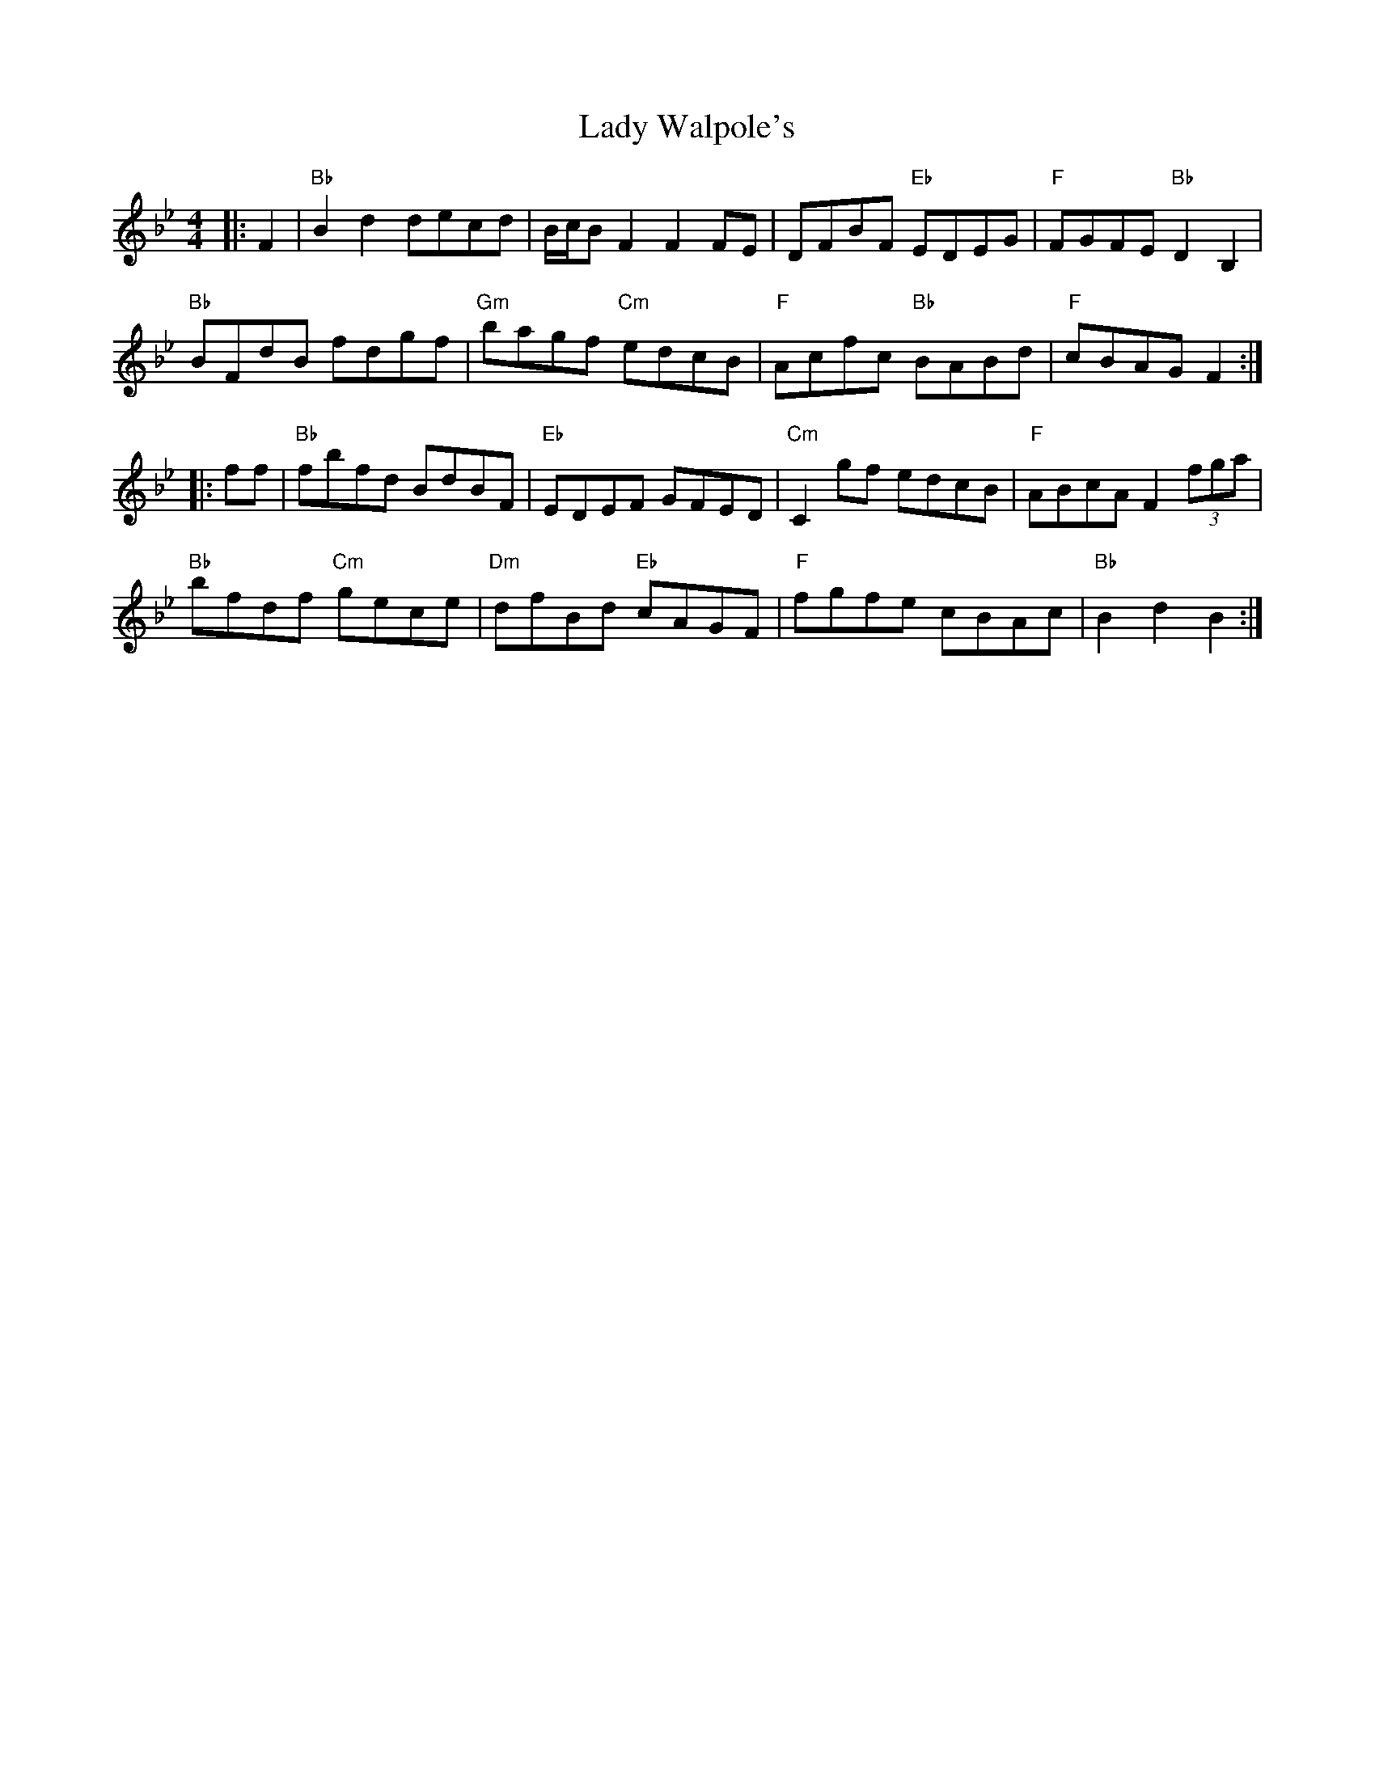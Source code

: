X: 22610
T: Lady Walpole's
R: reel
M: 4/4
K: Gminor
|:F2|"Bb"B2d2decd|B/c/B F2F2FE|DFBF "Eb"EDEG|"F"FGFE"Bb"D2B,2|
"Bb"BFdB fdgf|"Gm"bagf "Cm"edcB|"F"Acfc "Bb"BABd|"F"cBAGF2:|
|:ff|"Bb"fbfd BdBF|"Eb"EDEF GFED|"Cm"C2gf edcB|"F"ABcAF2 (3fga|
"Bb"bfdf "Cm"gece|"Dm"dfBd "Eb"cAGF|"F"fgfe cBAc|"Bb"B2d2B2:|

